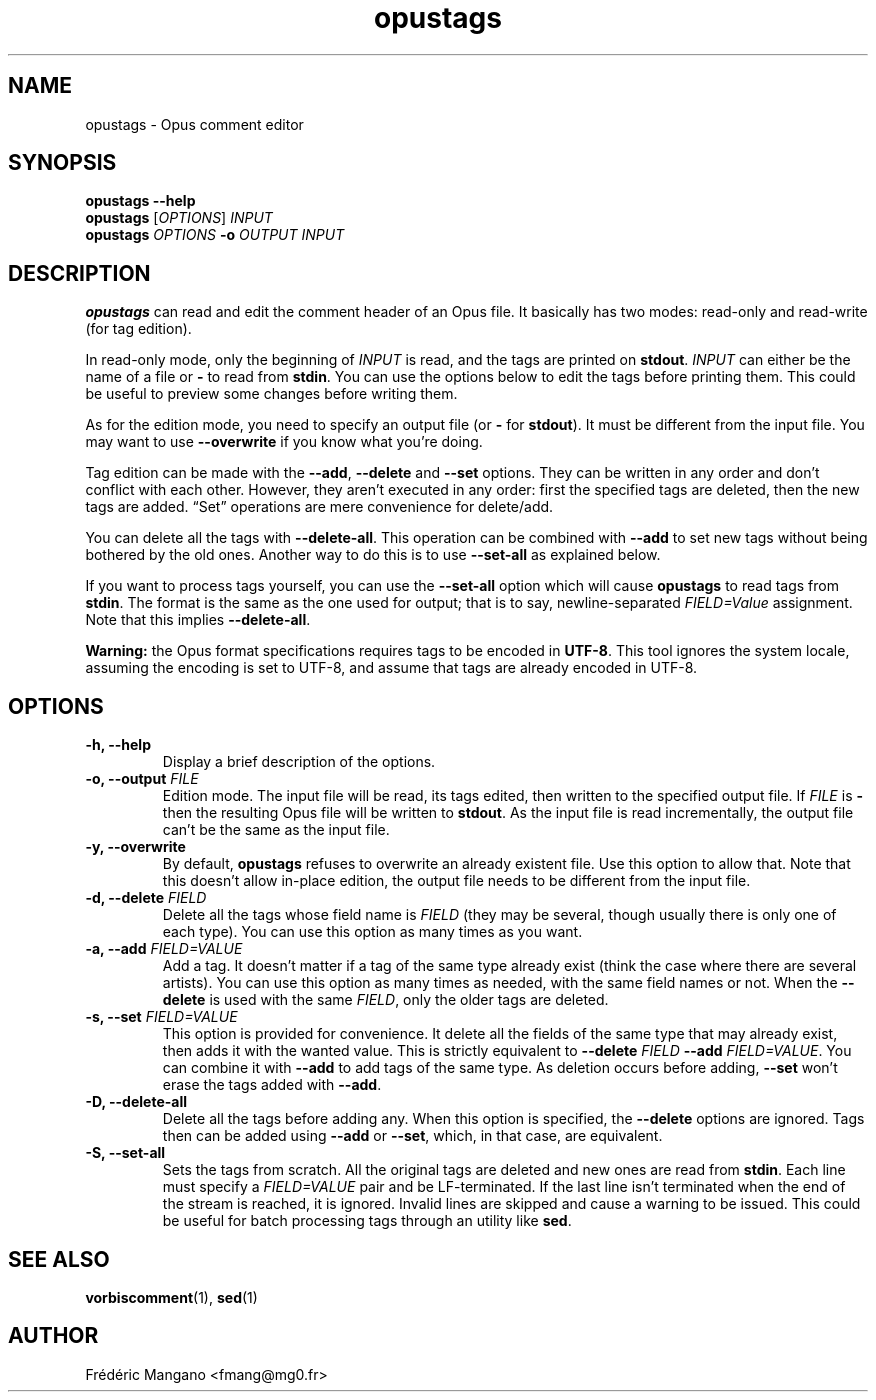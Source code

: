 .TH opustags 1 "January 1st 2013"
.SH NAME
opustags \- Opus comment editor
.SH SYNOPSIS
.B opustags --help
.br
.B opustags
.RI [ OPTIONS ]
.I INPUT
.br
.B opustags
.I OPTIONS
.B -o
.I OUTPUT INPUT
.SH DESCRIPTION
.PP
\fBopustags\fP can read and edit the comment header of an Opus file.
It basically has two modes: read-only and read-write (for tag edition).
.PP
In read-only mode, only the beginning of \fIINPUT\fP is read, and the tags are
printed on \fBstdout\fP.
\fIINPUT\fP can either be the name of a file or \fB-\fP to read from \fBstdin\fP.
You can use the options below to edit the tags before printing them.
This could be useful to preview some changes before writing them.
.PP
As for the edition mode, you need to specify an output file (or \fB-\fP for
\fBstdout\fP). It must be different from the input file.
You may want to use \fB--overwrite\fP if you know what you’re doing.
.PP
Tag edition can be made with the \fB--add\fP, \fB--delete\fP and \fB--set\fP
options. They can be written in any order and don’t conflict with each other.
However, they aren’t executed in any order: first the specified tags are
deleted, then the new tags are added. “Set” operations are mere convenience
for delete/add.
.PP
You can delete all the tags with \fB--delete-all\fP. This operation can be
combined with \fB--add\fP to set new tags without being bothered by the old
ones. Another way to do this is to use \fB--set-all\fP as explained below.
.PP
If you want to process tags yourself, you can use the \fB--set-all\fP option
which will cause \fBopustags\fP to read tags from \fBstdin\fP.
The format is the same as the one used for output; that is to say,
newline-separated \fIFIELD=Value\fP assignment. Note that this implies
\fB--delete-all\fP.
.PP
\fBWarning:\fP the Opus format specifications requires tags to be encoded in
\fBUTF-8\fP. This tool ignores the system locale, assuming the encoding is
set to UTF-8, and assume that tags are already encoded in UTF-8.
.SH OPTIONS
.TP
.B \-h, \-\-help
Display a brief description of the options.
.TP
.B \-o, \-\-output \fIFILE\fI
Edition mode. The input file will be read, its tags edited, then written to the
specified output file. If \fIFILE\fP is \fB-\fP then the resulting Opus file
will be written to \fBstdout\fP. As the input file is read incrementally, the
output file can’t be the same as the input file.
.TP
.B \-y, \-\-overwrite
By default, \fBopustags\fP refuses to overwrite an already existent file. Use
this option to allow that. Note that this doesn’t allow in-place edition, the
output file needs to be different from the input file.
.TP
.B \-d, \-\-delete \fIFIELD\fP
Delete all the tags whose field name is \fIFIELD\fP (they may be several, though
usually there is only one of each type). You can use this option as many times
as you want.
.TP
.B \-a, \-\-add \fIFIELD=VALUE\fP
Add a tag. It doesn’t matter if a tag of the same type already exist (think
the case where there are several artists). You can use this option as many
times as needed, with the same field names or not. When the \fB--delete\fP
is used with the same \fIFIELD\fP, only the older tags are deleted.
.TP
.B \-s, \-\-set \fIFIELD=VALUE\fP
This option is provided for convenience. It delete all the fields of the same
type that may already exist, then adds it with the wanted value.
This is strictly equivalent to \fB--delete\fP \fIFIELD\fP \fB--add\fP
\fIFIELD=VALUE\fP. You can combine it with \fB--add\fP to add tags of the same
type. As deletion occurs before adding, \fB--set\fP won’t erase the tags
added with \fB--add\fP.
.TP
.B \-D, \-\-delete-all
Delete all the tags before adding any. When this option is specified, the
\fB--delete\fP options are ignored. Tags then can be added using \fB--add\fP
or \fB--set\fP, which, in that case, are equivalent.
.TP
.B \-S, \-\-set-all
Sets the tags from scratch. All the original tags are deleted and new ones are
read from \fBstdin\fP. Each line must specify a \fIFIELD=VALUE\fP pair and be
LF-terminated. If the last line isn’t terminated when the end of the stream is
reached, it is ignored. Invalid lines are skipped and cause a warning to be
issued.  This could be useful for batch processing tags through an utility like
\fBsed\fP.
.SH SEE ALSO
.BR vorbiscomment (1),
.BR sed (1)
.SH AUTHOR
Frédéric Mangano <fmang@mg0.fr>
